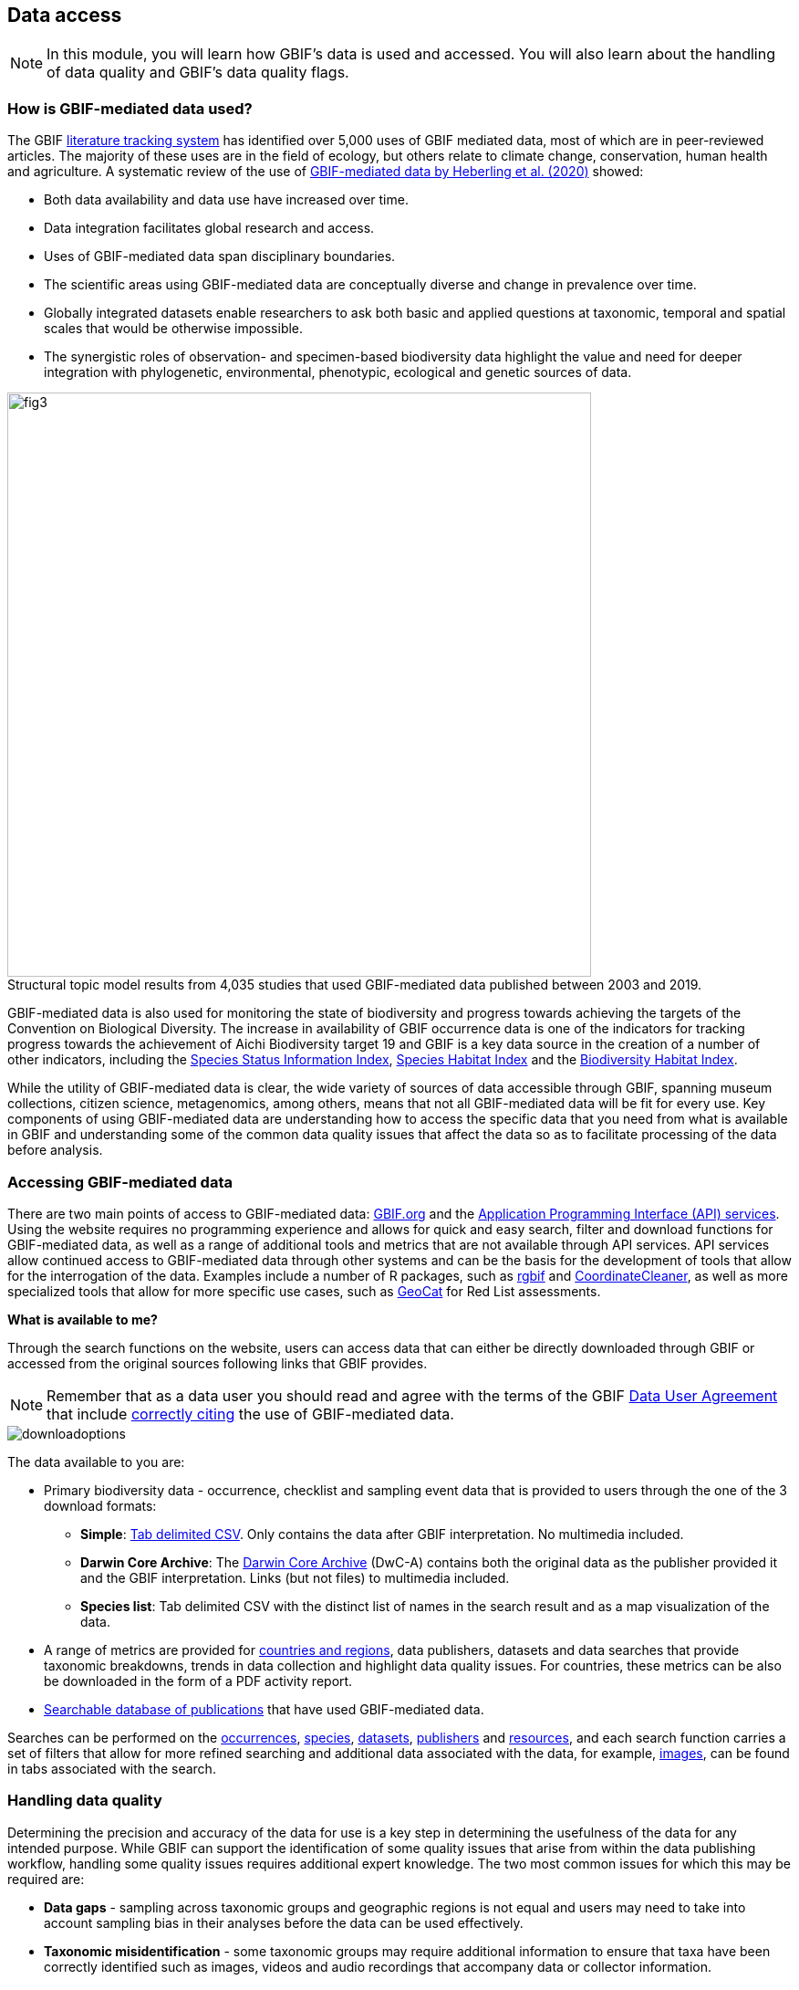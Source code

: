 [multipage-level=2]
== Data access

[NOTE.objectives]
In this module, you will learn how GBIF's data is used and accessed. 
You will also learn about the handling of data quality and GBIF's data quality flags.

=== How is GBIF-mediated data used?

The GBIF https://www.gbif.org/literature-tracking[literature tracking system^] has identified over 5,000 uses of GBIF mediated data, most of which are in peer-reviewed articles.  The majority of these uses are in the field of ecology, but others relate to  climate change, conservation, human health and agriculture. 
A systematic review of the use of https://www.gbif.org/news/4tJNXqSLYd37InZxyPrU7E/data-integration-enables-global-biodiversity-synthesis[GBIF-mediated data by Heberling et al. (2020)^] showed:

* Both data availability and data use have increased over time.
* Data integration facilitates global research and access.
* Uses of GBIF-mediated data span disciplinary boundaries.
* The scientific areas using GBIF-mediated data are conceptually diverse and change in prevalence over time.
* Globally integrated datasets enable researchers to ask both basic and applied questions at taxonomic, temporal and spatial scales that would be otherwise impossible.
* The synergistic roles of observation- and specimen-based biodiversity data highlight the value and need for deeper integration with phylogenetic, environmental, phenotypic, ecological and genetic sources of data.

:figure-caption!:
.Structural topic model results from 4,035 studies that used GBIF-mediated data published between 2003 and 2019.
image::img/web/fig3.png[align="center", width="640"]

GBIF-mediated data is also used for monitoring the state of biodiversity and progress towards achieving the targets of the Convention on Biological Diversity. 
The increase in availability of GBIF occurrence data is one of the indicators for tracking progress towards the achievement of Aichi Biodiversity target 19 and GBIF is a key data source in the creation of a number of other indicators, including the https://www.bipindicators.net/indicators/species-status-information-index[Species Status Information Index^], https://www.bipindicators.net/indicators/species-habitat-index[Species Habitat Index^] and the https://www.bipindicators.net/indicators/biodiversity-habitat-index[Biodiversity Habitat Index^].  

While the utility of GBIF-mediated data is clear, the wide variety of sources of data accessible through GBIF, spanning museum collections, citizen science, metagenomics, among others, means that not all GBIF-mediated data will be fit for every use. 
Key components of using GBIF-mediated data are understanding how to access the specific data that you need from what is available in GBIF and understanding some of the common data quality issues that affect the data so as to facilitate processing of the data before analysis.

=== Accessing GBIF-mediated data

There are two main points of access to GBIF-mediated data: http://www.gbif.org[GBIF.org^] and the https://www.gbif.org/developer/summary[Application Programming Interface (API) services^]. 
Using the website requires no programming experience and allows for quick and easy search, filter and download functions for GBIF-mediated data, as well as a range of additional tools and metrics that are not available through API services.  
API services allow continued access to GBIF-mediated data through other systems and can be the basis for the development of tools that allow for the interrogation of the data. 
Examples include a number of R packages, such as https://www.gbif.org/tool/81747/rgbif[rgbif^] and https://www.rdocumentation.org/packages/CoordinateCleaner/versions/2.0-18[CoordinateCleaner^], as well as more specialized tools that allow for more specific use cases, such as http://geocat.kew.org/[GeoCat^] for Red List assessments.

*What is available to me?*

Through the search functions on the website, users can access data that can either be directly downloaded through GBIF or accessed from the original sources following links that GBIF provides.
  
NOTE: Remember that as a data user you should read and agree with the terms of the GBIF https://www.gbif.org/terms/data-user[Data User Agreement^] that include https://www.gbif.org/citation-guidelines[correctly citing^] the use of GBIF-mediated data.  

image::img/web/downloadoptions.png[align="center"]

The data available to you are:

* Primary biodiversity data - occurrence, checklist and sampling event data that is provided to users through the one of the 3 download formats: 
** *Simple*: https://www.gbif.org/faq?question=csv-download[Tab delimited CSV^]. Only contains the data after GBIF interpretation. No multimedia included. 
** *Darwin Core Archive*: The https://www.gbif.org/faq?question=dwc-download[Darwin Core Archive^] (DwC-A) contains both the original data as the publisher provided it and the GBIF interpretation. Links (but not files) to multimedia included.
** *Species list*: Tab delimited CSV with the distinct list of names in the search result and as a map visualization of the data.
* A range of metrics are provided for https://www.gbif.org/analytics/global[countries and regions^], data publishers, datasets and data searches that provide taxonomic breakdowns, trends in data collection and highlight data quality issues. For countries, these metrics can be also be downloaded in the form of a PDF activity report. 
* https://www.gbif.org/resource/search?contentType=literature&literatureType=journal&relevance=GBIF_USED&peerReview=true[Searchable database of publications^] that have used GBIF-mediated data.

Searches can be performed on the https://www.gbif.org/occurrence/search?occurrence_status=present&q=[occurrences^], https://www.gbif.org/species/search?q=[species^], https://www.gbif.org/dataset/search?q=[datasets^], https://www.gbif.org/publisher/search?q=[publishers] and https://www.gbif.org/resource/search?q=[resources^], and each search function carries a set of filters that allow for more refined searching and additional data associated with the data, for example, https://www.gbif.org/occurrence/gallery?occurrence_status=present[images^], can be found in tabs associated with the search. 

=== Handling data quality 

Determining the precision and accuracy of the data for use is a key step in determining the usefulness of the data for any intended purpose. 
While GBIF can support the identification of some quality issues that arise from within the data publishing workflow, handling some quality issues requires additional expert knowledge.  
The two most common issues for which this may be required are:

* *Data gaps* - sampling across taxonomic groups and geographic regions is not equal and users may need to take into account sampling bias in their analyses before the data can be used effectively. 
* *Taxonomic misidentification* - some taxonomic groups may require additional information to ensure that taxa have been correctly identified such as images, videos and audio recordings that accompany data or collector information.

*GBIF Flags for Data Quality Issues*

During the indexation process, GBIF assigns issues and flags to data for https://data-blog.gbif.org/post/issues-and-flags/[common data quality issues^].  
These most frequently occur from data entry errors or missing data fields whose interpretation can be automated centrally by GBIF.  
These interpretations are classified as 

* *Excluded* - where the original data couldn’t be interpreted, so is excluded in the interpreted fields.
* *Altered* - where the original data is modified in the interpretation process to be indexed in GBIF.org.
* *Inferred* - where an empty field is inferred using other record information.
 
TIP: Be aware that if you are filtering for data quality issues, you should reverse the filter to exclude those data that have been flagged with that issue. You can also see the verbatim data i.e. the non-interpreted data in a Darwin Core Archive if you would like to validate the interpretation process.
 
*How can I improve data quality?*
 
Data publishers have the responsibility for improving the quality of the data, and as a user, you play a key role in identifying where there are errors. 
If you should find an error in the data, you should contact the publisher directly using the contact details that GBIF provides on the publisher page. 
GBIF also provides the ability for users to log data quality issues using the "Feedback and questions" button on the menu bar of http://www.gbif.org[GBIF.org^].

=== Review

[NOTE.quiz]
Quiz yourself on the concepts learned in this section.

// Note the lack of empty lines between the end of the question (....) and the start of the next question
// (. What…) is required, so I have added // comments to help separate them.
// The + connects the question into the numbered list item, see https://docs.asciidoctor.org/asciidoc/latest/lists/continuation/

****
// Question 1
. How can you access GBIF data?
+
[question, mc]
....

- [x] GBIF.org search interface
- [x] GBIF API
- [x] rGBIF
....
// Question 2
. Which file formats are available for downloads of data?
+
[question, mc]
....

- [x] simple
- [ ] XML
- [x] Darwin Core Archive
- [x] species list
....
// Question 3
. What kind of flags does GBIF apply to data to alert you to the quality?
+
[question, mc]
....

- [x] altered
- [ ] amended
- [ ] translated
- [x] excluded
- [ ] interpreted
- [x] inferred
....
****
